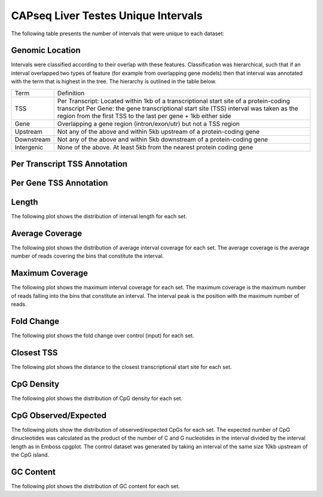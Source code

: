 =====================================
CAPseq Liver Testes Unique Intervals
=====================================

The following table presents the number of intervals that were unique to each dataset:

.. report:: macs_replicated_liver_testes_unique_intervals.replicatedUniqueIntervals
   :render: table

   Intervals unique to an individual dataset

Genomic Location
-----------------

Intervals were classified according to their overlap with these features. Classification was hierarchical, 
such that if an interval overlapped two types of feature (for example from overlapping gene models) then 
that interval was annotated with the term that is highest in the tree. The hierarchy is outlined in the table below.

+---------------+---------------------------------------------------------------------------------+
|Term           | Definition                                                                      |
+---------------+---------------------------------------------------------------------------------+
|TSS            |Per Transcript: Located within 1kb of a transcriptional start site of a          |
|               |protein-coding transcript                                                        |
|               |Per Gene: the gene transcriptional start site (TSS) interval was taken as the    |
|               |region from the first TSS to the last per gene + 1kb either side                 |
+---------------+---------------------------------------------------------------------------------+
|Gene           |Overlapping a gene region (intron/exon/utr) but not a TSS region                 |
+---------------+---------------------------------------------------------------------------------+
|Upstream       |Not any of the above and within 5kb upstream of a protein-coding gene            |
+---------------+---------------------------------------------------------------------------------+
|Downstream     |Not any of the above and within 5kb downstream of a protein-coding gene          |
+---------------+---------------------------------------------------------------------------------+
|Intergenic     |None of the above. At least 5kb from the nearest protein coding gene             |
+---------------+---------------------------------------------------------------------------------+

Per Transcript TSS Annotation
-------------------------------

.. report:: macs_replicated_liver_testes_unique_intervals.replicatedUniqueIntervalTranscriptOverlap
   :render: matrix 

   Summary of all genomic annotations

.. report:: macs_replicated_liver_testes_unique_intervals.replicatedUniqueIntervalTranscriptOverlap
   :render: interleaved-bar-plot

   Chart of all genomic annotations

.. report:: macs_replicated_liver_testes_unique_intervals.replicatedUniqueIntervalTranscriptOverlap
   :render: pie-plot
   :layout: column-2

   Chart of all genomic annotations

Per Gene TSS Annotation
-------------------------------

.. report:: macs_replicated_liver_testes_unique_intervals.replicatedUniqueIntervalGeneOverlap
   :render: matrix 

   Summary of all genomic annotations

.. report:: macs_replicated_liver_testes_unique_intervals.replicatedUniqueIntervalGeneOverlap
   :render: interleaved-bar-plot

   Chart of all genomic annotations

.. report:: macs_replicated_liver_testes_unique_intervals.replicatedUniqueIntervalGeneOverlap
   :render: pie-plot
   :layout: column-2

   Chart of all genomic annotations

Length
------

The following plot shows the distribution of interval length for each set.

.. report:: macs_replicated_liver_testes_unique_intervals.replicatedUniqueIntervalLengths
   :render: line-plot
   :transform: histogram
   :groupby: all
   :logscale: x
   :tf-aggregate: normalized-total
   :as-lines:

   Distribution of interval lengths

Average Coverage
----------------

The following plot shows the distribution of average interval coverage for each set.
The average coverage is the average number of reads covering the bins that constitute the interval.

.. report:: macs_replicated_liver_testes_unique_intervals.replicatedUniqueIntervalAverageValues
   :render: line-plot
   :transform: histogram
   :groupby: all
   :tf-range: 0,50
   :tf-aggregate: normalized-total,reverse-cumulative
   :as-lines:

   Distribution of the average number of reads
   matching to bins within an interval.

Maximum Coverage
----------------

The following plot shows the maximum interval coverage for each set.
The maximum coverage is the maximum number of reads falling into the
bins that constitute an interval. The interval peak is the position with the maximum
number of reads.

.. report:: macs_replicated_liver_testes_unique_intervals.replicatedUniqueIntervalPeakValues
   :render: line-plot
   :transform: histogram
   :groupby: all
   :tf-range: 0,100
   :tf-aggregate: normalized-total,reverse-cumulative
   :as-lines:

   Distribution of the number of reads at the peak within an interval.
   The distribution list the proportion of intervals of a certain peak
   value or more.

Fold Change
-----------

The following plot shows the fold change over control (input) for each set.

.. report:: macs_replicated_liver_testes_unique_intervals.replicatedUniqueIntervalFoldChange
   :render: line-plot
   :transform: histogram
   :groupby: all
   :tf-range: 0,100
   :tf-aggregate: normalized-total,reverse-cumulative
   :as-lines:

   Distribution of fold enrichment for interval compared to control.

Closest TSS
-----------

The following plot shows the distance to the closest transcriptional start site for each set.

.. report:: macs_replicated_liver_testes_unique_intervals.replicatedUniqueIntervalTSS
   :render: line-plot
   :transform: histogram
   :groupby: all
   :xrange: 0,100000
   :yrange: 0,1
   :tf-range: 0,1000000,100
   :tf-aggregate: normalized-total,cumulative
   :as-lines:

   Distribution of distance to the closest transcriptional start site


CpG Density
-----------

The following plot shows the distribution of CpG density for each set.

.. report:: macs_replicated_liver_testes_unique_intervals.replicatedUniqueIntervalCpGDensity
   :render: line-plot
   :transform: histogram
   :tf-aggregate: normalized-total
   :groupby: all
   :as-lines:

   Distribution of CpG density


CpG Observed/Expected
----------------------

The following plots show the distribution of observed/expected CpGs for each set.
The expected number of CpG dinucleotides was calculated as the product of the number of C and G nucleotides 
in the interval divided by the interval length as in Emboss cpgplot.
The control dataset was generated by taking an interval of the same size 10kb upstream of the CpG island.

.. report:: macs_replicated_liver_testes_unique_intervals.replicatedUniqueIntervalCpGObsExp
   :render: line-plot
   :transform: histogram
   :tf-aggregate: normalized-total
   :groupby: all
   :as-lines:

   Distribution observed/expected CpGs (expected = nC*nG/length)


GC Content
------------

The following plot shows the distribution of GC content for each set.

.. report:: macs_replicated_liver_testes_unique_intervals.replicatedUniqueIntervalGCContent
   :render: line-plot
   :transform: histogram
   :tf-aggregate: normalized-total
   :groupby: all
   :as-lines:

   Distribution of GC content


